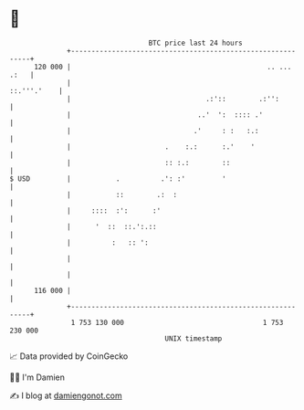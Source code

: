 * 👋

#+begin_example
                                     BTC price last 24 hours                    
                 +------------------------------------------------------------+ 
         120 000 |                                                .. ... .:   | 
                 |                                                ::.'''.'    | 
                 |                                 .:'::        .:'':         | 
                 |                               ..'  ':  :::: .'             | 
                 |                              .'     : :   :.:              | 
                 |                       .    :.:      :.'    '               | 
                 |                       :: :.:        ::                     | 
   $ USD         |           .          .': :'         '                      | 
                 |           ::        .:  :                                  | 
                 |     ::::  :':      :'                                      | 
                 |      '  ::  ::.':.::                                       | 
                 |          :   :: ':                                         | 
                 |                                                            | 
                 |                                                            | 
         116 000 |                                                            | 
                 +------------------------------------------------------------+ 
                  1 753 130 000                                  1 753 230 000  
                                         UNIX timestamp                         
#+end_example
📈 Data provided by CoinGecko

🧑‍💻 I'm Damien

✍️ I blog at [[https://www.damiengonot.com][damiengonot.com]]
